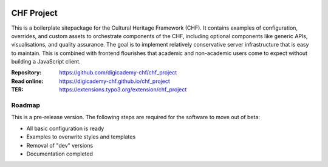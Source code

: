 ..  image:: https://img.shields.io/badge/PHP-8.2/8.3-blue.svg
    :alt: PHP 8.2/8.3
    :target: https://www.php.net/downloads

..  image:: https://img.shields.io/badge/TYPO3-13-orange.svg
    :alt: TYPO3 13
    :target: https://get.typo3.org/version/13

..  image:: https://img.shields.io/badge/License-GPLv3-blue.svg
    :alt: License: GPL v3
    :target: https://www.gnu.org/licenses/gpl-3.0

===========
CHF Project
===========

This is a boilerplate sitepackage for the Cultural Heritage Framework (CHF).
It contains examples of configuration, overrides, and custom assets to
orchestrate components of the CHF, including optional components like
generic APIs, visualisations, and quality assurance. The goal is to
implement relatively conservative server infrastructure that is easy to
maintain. This is combined with frontend flourishes that academic and
non-academic users come to expect without building a JavaScript client.

:Repository:  https://github.com/digicademy-chf/chf_project
:Read online: https://digicademy-chf.github.io/chf_project
:TER:         https://extensions.typo3.org/extension/chf_project

Roadmap
=======

This is a pre-release version. The following steps are required for the software to move out of beta:

- All basic configuration is ready
- Examples to overwrite styles and templates
- Removal of "dev" versions
- Documentation completed
